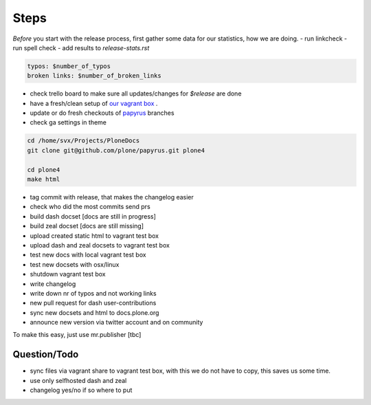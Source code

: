Steps
=====

*Before* you start with the release process, first gather some data for our statistics, how we are doing.
- run linkcheck
- run spell check
- add results to *release-stats.rst*

.. code-block:: bash

    typos: $number_of_typos
    broken links: $number_of_broken_links


- check trello board to make sure all updates/changes for *$release* are done
- have a fresh/clean setup of `our vagrant box <https://github.com/leftxs/vagrant.docs.plone.org>`_ .
- update or do fresh checkouts of `papyrus <https://github.com/plone/papyrus>`_ branches
- check ga settings in theme

.. code-block:: bash

    cd /home/svx/Projects/PloneDocs
    git clone git@github.com/plone/papyrus.git plone4

    cd plone4
    make html

- tag commit with release, that makes the changelog easier
- check who did the most commits send prs
- build dash docset [docs are still in progress]
- build zeal docset [docs are still missing]
- upload created static html to vagrant test box
- upload dash and zeal docsets to vagrant test box
- test new docs with local vagrant test box
- test new docsets with osx/linux
- shutdown vagrant test box
- write changelog
- write down nr of typos and not working links
- new pull request for dash user-contributions
- sync new docsets and html to docs.plone.org
- announce new version via twitter account and on community


To make this easy, just use mr.publisher [tbc]

Question/Todo
-------------

- sync files via vagrant share to vagrant test box, with this we do not have to copy, this saves us
  some time.
- use only selfhosted dash and zeal
- changelog yes/no if so where to put
